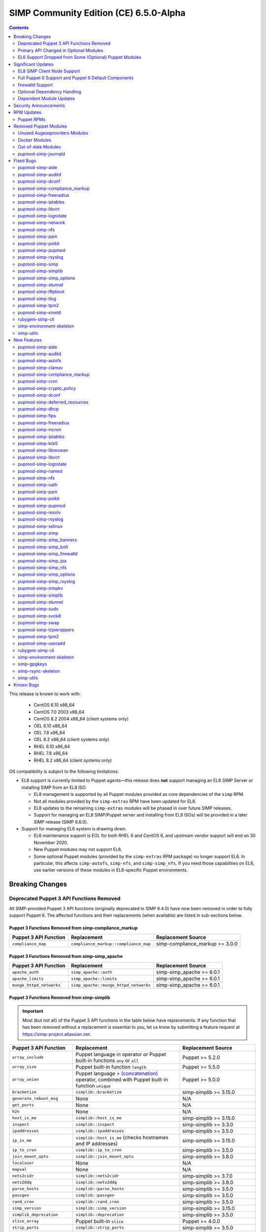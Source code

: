 .. _changelog-latest:
.. _changelog-6.5.0:

SIMP Community Edition (CE) 6.5.0-Alpha
=======================================

.. raw:: pdf

  PageBreak

.. contents::
  :depth: 2

.. raw:: pdf

  PageBreak

This release is known to work with:

  * CentOS 6.10 x86_64
  * CentOS 7.0 2003 x86_64
  * CentOS 8.2 2004 x86_64 (client systems only)
  * OEL 6.10 x86_64
  * OEL 7.8 x86_64
  * OEL 8.2 x86_64 (client systems only)
  * RHEL 6.10 x86_64
  * RHEL 7.8 x86_64
  * RHEL 8.2 x86_64 (client systems only)

OS compatibility is subject to the following limitations:

* EL8 support is currently limited to Puppet agents—this release does **not**
  support managing an EL8 SIMP Server or installing SIMP from an EL8 ISO.

  * EL8 management is supported by all Puppet modules provided as core
    dependencies of the ``simp`` RPM.
  * Not all modules provided by the ``simp-extras`` RPM have been updated
    for EL8.
  * EL8 updates to the remaining ``simp-extras`` modules will be phased in over
    future SIMP releases.
  * Support for managing an EL8 SIMP/Puppet server and installing from
    EL8 ISOs) will be provided in a later SIMP release (SIMP 6.6.0).

* Support for managing EL6 system is drawing down.

  * EL6 maintenance support is EOL for both RHEL 6 and CentOS 6, and upstream
    vendor support will end on 30 November 2020.
  * New Puppet modules may not support EL6.
  * Some optional Puppet modules (provided by the ``simp-extras`` RPM package)
    no longer support EL6. In particular, this affects ``simp-autofs``,
    ``simp-nfs``, and ``simp-simp_nfs``.  If you need those capabilities on
    EL6, use earlier versions of these modules in EL6-specific Puppet
    environments.


Breaking Changes
----------------

Deprecated Puppet 3 API Functions Removed
^^^^^^^^^^^^^^^^^^^^^^^^^^^^^^^^^^^^^^^^^

All SIMP-provided Puppet 3 API functions (originally deprecated in SIMP 6.4.0)
have now been removed in order to fully support Puppet 6. The affected
functions and their replacements (when available) are listed in sub-sections
below.

Puppet 3 Functions Removed from simp-compliance_markup
""""""""""""""""""""""""""""""""""""""""""""""""""""""

+-----------------------+---------------------------------------+---------------------------------+
| Puppet 3 API Function | Replacement                           | Replacement Source              |
+=======================+=======================================+=================================+
| ``compliance_map``    | ``compliance_markup::compliance_map`` | simp-compliance_markup >= 3.0.0 |
+-----------------------+---------------------------------------+---------------------------------+

Puppet 3 Functions Removed from simp-simp_apache
""""""""""""""""""""""""""""""""""""""""""""""""

+--------------------------+---------------------------------------+---------------------------+
| Puppet 3 API Function    | Replacement                           | Replacement Source        |
+==========================+=======================================+===========================+
| ``apache_auth``          | ``simp_apache::auth``                 | simp-simp_apache >= 6.0.1 |
+--------------------------+---------------------------------------+---------------------------+
| ``apache_limits``        | ``simp_apache::limits``               | simp-simp_apache >= 6.0.1 |
+--------------------------+---------------------------------------+---------------------------+
| ``munge_httpd_networks`` | ``simp_apache::munge_httpd_networks`` | simp-simp_apache >= 6.0.1 |
+--------------------------+---------------------------------------+---------------------------+

Puppet 3 Functions Removed from simp-simplib
""""""""""""""""""""""""""""""""""""""""""""

.. IMPORTANT::

   Most (but not all) of the Puppet 3 API functions in the table below have
   replacements. If any function that has been removed without a replacement is
   essential to you, let us know by submitting a feature request at
   https://simp-project.atlassian.net.

+------------------------------+--------------------------------------------+-------------------------------+
| Puppet 3 API Function        | Replacement                                | Replacement Source            |
+==============================+============================================+===============================+
| ``array_include``            | Puppet language `in`_ operator *or* Puppet | Puppet >= 5.2.0               |
|                              | built-in functions ``any`` or ``all``      |                               |
+------------------------------+--------------------------------------------+-------------------------------+
| ``array_size``               | Puppet built-in function ``length``        | Puppet >= 5.5.0               |
+------------------------------+--------------------------------------------+-------------------------------+
| ``array_union``              | Puppet language `+ (concatenation)`_       | Puppet >= 5.0.0               |
|                              | operator, combined with Puppet built-in    |                               |
|                              | function ``unique``                        |                               |
+------------------------------+--------------------------------------------+-------------------------------+
| ``bracketize``               | ``simplib::bracketize``                    | simp-simplib >= 3.15.0        |
+------------------------------+--------------------------------------------+-------------------------------+
| ``generate_reboot_msg``      | None                                       | N/A                           |
+------------------------------+--------------------------------------------+-------------------------------+
| ``get_ports``                | None                                       | N/A                           |
+------------------------------+--------------------------------------------+-------------------------------+
| ``h2n``                      | None                                       | N/A                           |
+------------------------------+--------------------------------------------+-------------------------------+
| ``host_is_me``               | ``simplib::host_is_me``                    | simp-simplib >= 3.15.0        |
+------------------------------+--------------------------------------------+-------------------------------+
| ``inspect``                  | ``simplib::inspect``                       | simp-simplib >= 3.3.0         |
+------------------------------+--------------------------------------------+-------------------------------+
| ``ipaddresses``              | ``simplib::ipaddresses``                   | simp-simplib >= 3.5.0         |
+------------------------------+--------------------------------------------+-------------------------------+
| ``ip_is_me``                 | ``simplib::host_is_me`` (checks hostnames  | simp-simplib >= 3.15.0        |
|                              | and IP addresses)                          |                               |
+------------------------------+--------------------------------------------+-------------------------------+
| ``ip_to_cron``               | ``simplib::ip_to_cron``                    | simp-simplib >= 3.5.0         |
+------------------------------+--------------------------------------------+-------------------------------+
| ``join_mount_opts``          | ``simplib::join_mount_opts``               | simp-simplib >= 3.8.0         |
+------------------------------+--------------------------------------------+-------------------------------+
| ``localuser``                | None                                       | N/A                           |
+------------------------------+--------------------------------------------+-------------------------------+
| ``mapval``                   | None                                       | N/A                           |
+------------------------------+--------------------------------------------+-------------------------------+
| ``nets2cidr``                | ``simplib::nets2cidr``                     | simp-simplib >= 3.7.0         |
+------------------------------+--------------------------------------------+-------------------------------+
| ``nets2ddq``                 | ``simplib::nets2ddq``                      | simp-simplib >= 3.8.0         |
+------------------------------+--------------------------------------------+-------------------------------+
| ``parse_hosts``              | ``simplib::parse_hosts``                   | simp-simplib >= 3.5.0         |
+------------------------------+--------------------------------------------+-------------------------------+
| ``passgen``                  | ``simplib::passgen``                       | simp-simplib >= 3.5.0         |
+------------------------------+--------------------------------------------+-------------------------------+
| ``rand_cron``                | ``simplib::rand_cron``                     | simp-simplib >= 3.5.0         |
+------------------------------+--------------------------------------------+-------------------------------+
| ``simp_version``             | ``simplib::simp_version``                  | simp-simplib >= 3.15.0        |
+------------------------------+--------------------------------------------+-------------------------------+
| ``simplib_deprecation``      | ``simplib::deprecation``                   | simp-simplib >= 3.5.0         |
+------------------------------+--------------------------------------------+-------------------------------+
| ``slice_array``              | Puppet built-in ``slice``                  | Puppet >= 4.0.0               |
+------------------------------+--------------------------------------------+-------------------------------+
| ``strip_ports``              | ``simplib::strip_ports``                   | simp-simplib >= 3.5.0         |
+------------------------------+--------------------------------------------+-------------------------------+
| ``to_integer``               | Puppet built-in ``Integer`` *or*           | ``Integer``: Puppet >= 4.0.0; |
|                              | ``simplib::to_integer``                    | ``simplib::to_integer``:      |
|                              |                                            | simp-simplib >= 3.5.0         |
+------------------------------+--------------------------------------------+-------------------------------+
| ``to_string``                | Puppet built-in ``String``                 | ``String``: Puppet >= 4.0.0;  |
|                              | *or* ``simplib::to_string``                | ``simplib::to_string``:       |
|                              |                                            | simp-simplib >= 3.5.0         |
+------------------------------+--------------------------------------------+-------------------------------+
| ``validate_array_member``    | ``simplib::validate_array_member``         | simp-simplib >= 3.8.0         |
+------------------------------+--------------------------------------------+-------------------------------+
| ``validate_array_of_hashes`` | Use a custom Puppet data type              | Puppet >= 4.0.0               |
|                              | such as ``Array[Hash]``                    |                               |
+------------------------------+--------------------------------------------+-------------------------------+
| ``validate_between``         | Puppet data types ``Integer`` or ``Float`` | simp-simplib >= 3.8.0         |
|                              |  *or* ``simplib::validate_between``        |                               |
+------------------------------+--------------------------------------------+-------------------------------+
| ``validate_bool_simp``       | Use Puppet ``Boolean`` data type           | Puppet: >= 4.0.0;             |
|                              | *or* ``simplib::validate_bool``            | simp-simplib >= 3.8.0         |
+------------------------------+--------------------------------------------+-------------------------------+
| ``validate_deep_hash``       | ``simplib::validate_deep_hash``            | simp-simplib >= 3.8.0         |
+------------------------------+--------------------------------------------+-------------------------------+
| ``validate_float``           | Use Puppet ``Float`` data type             | Puppet: >= 4.0.0;             |
|                              | *or* a check using ``is_float``            | ``is_float``:                 |
|                              | from ``puppetlabs-stdlib``                 | puppetlabs-stdlib >= 2.2.0    |
+------------------------------+--------------------------------------------+-------------------------------+
| ``validate_macaddress``      | Use ``Simplib::Macaddress`` data           | simp-simplib >= 3.7.0         |
|                              | type                                       |                               |
+------------------------------+--------------------------------------------+-------------------------------+
| ``validate_net_list``        | Use ``Simplib::Netlist`` data              | simp-simplib >= 3.5.0         |
|                              | type *or*                                  |                               |
|                              | ``simplib::validate_net_list``             |                               |
+------------------------------+--------------------------------------------+-------------------------------+
| ``validate_port``            | Use ``Simplib::Port`` data type            | simp-simplib >= 3.5.0         |
|                              | *or*                                       |                               |
|                              | ``simplib::validate_net_list``             |                               |
+------------------------------+--------------------------------------------+-------------------------------+
| ``validate_re_array``        | ``simplib::validate_re_array``             | simp-simplib >= 3.7.0         |
+------------------------------+--------------------------------------------+-------------------------------+
| ``validate_sysctl_value``    | ``simplib::validate_sysctl_value``         | simp-simplib >= 3.7.0         |
+------------------------------+--------------------------------------------+-------------------------------+
| ``validate_umask``           | Use ``Simplib::Umask`` data type           | simp-simplib >= 3.7.0         |
+------------------------------+--------------------------------------------+-------------------------------+
| ``validate_uri_list``        | ``simplib::validate_sysctl_value``         | simp-simplib >= 3.7.0         |
+------------------------------+--------------------------------------------+-------------------------------+

.. _in:                https://puppet.com/docs/puppet/6.18/lang_expressions.html#in
.. _+ (concatenation): https://puppet.com/docs/puppet/6.18/lang_expressions.html#+-(concatenation)

simp-ssh Removed Functions
""""""""""""""""""""""""""

+----------------------------+-----------------------------+--------------------+
| Puppet 3 API Function      | Replacement                 | Replacement Source |
+============================+=============================+====================+
| ``ssh_autokey``            | ``ssh::autokey``            | simp-ssh >= 6.2.0  |
+----------------------------+-----------------------------+--------------------+
| ``ssh_global_known_hosts`` | ``ssh::global_known_hosts`` | simp-ssh >= 6.2.0  |
+----------------------------+-----------------------------+--------------------+

Primary API Changed in Optional Modules
^^^^^^^^^^^^^^^^^^^^^^^^^^^^^^^^^^^^^^^

The following SIMP modules from the ``simp-extras`` RPM have had breaking API
changes:

* ``simp-autofs``
* ``simp-nfs``
* ``simp-simp_nfs``

The specific changes made are described in detail the New Features section.

.. _changelog-6.5.0-el6-support-dropped-from-some-optional-puppet-modules:

EL6 Support Dropped from Some (Optional) Puppet Modules
^^^^^^^^^^^^^^^^^^^^^^^^^^^^^^^^^^^^^^^^^^^^^^^^^^^^^^^

The following optional SIMP modules have dropped support for EL6:

* ``simp-autofs``
* ``simp-nfs``
* ``simp-simp_nfs``

If you need EL6 for a client node, place it in an environment with
older versions of the appropriate modules.


Significant Updates
-------------------

EL8 SIMP Client Node Support
^^^^^^^^^^^^^^^^^^^^^^^^^^^^

This release provides support for EL8 clients.
This includes all (appropriate) Puppet modules provided by the ``simp`` RPM, and
a subset of the Puppet modules provided by the ``simp-extras`` RPM.

* The remaining changes required for an EL8 SIMP server and ISO will be
  available in the next SIMP minor release.
* EL8 updates to the remaining, optional, Puppet modules will be phased in
  over future SIMP releases. This includes the following SIMP modules:

  * ``simp-gdm``
  * ``simp-gnome``
  * ``simp_hirs_provisioner``
  * ``simp-mate``
  * ``simp-simp_gitlab``
  * ``simp-simp_pki_service``
  * ``simp-simp_snmpd``
  * ``simp-tuned``
  * ``simp-vnc``
  * ``simp-x2go``

Full Puppet 6 Support and Puppet 6 Default Components
^^^^^^^^^^^^^^^^^^^^^^^^^^^^^^^^^^^^^^^^^^^^^^^^^^^^^

All SIMP Puppet modules now work with both Puppet 5 and Puppet 6, and the SIMP-6.5.0
ISOs deliver Puppet 6 application RPMs.

firewalld Support
^^^^^^^^^^^^^^^^^

As of SIMP 6.5.0, preliminary ``firewalld`` support within the SIMP ecosystem
is now available.

* **New simp-simp_firewalld module**: SIMP now includes ``simp-simp_firewalld``
  which provides a profile class and defined type to manage the system's
  ``firewalld`` with "safe" defaults and safety checks for ``firewalld`` rules.
* **firewalld support in simp-iptables for backward compatibility**:  The
  ``simp-iptables`` module has preliminary support for acting as a pass-through
  to various ``firewalld`` capabilities using the ``simp-simp_firewalld``
  module.

  * To enable ``firewalld`` mode on supported operating systems, simply set
    ``iptables::use_firewalld`` to ``true`` via Hiera.
  * EL8 systems enable ``firewalld`` mode by default.
  * Use of any of the ``iptables::listen::*`` defined types will work
    seamlessly in ``firewalld`` mode, as long as IP addresses are used
    in their ``trusted_net`` parameters.
  * Direct calls to ``iptables::rule`` in ``firewalld`` mode will emit
    a warning notification that directs the user to convert their rules to
    ``simp_iptables::rule`` types.

.. IMPORTANT::

   Be aware that ``firewalld`` rules do not support hostnames; IP addresses
   must be used. This may impact any manifests that contain
   ``iptables::listen::*`` resources, including resources from some SIMP
   modules. You will have to change hostnames to IP addresses for the
   affected resources when using ``firewalld``.

Optional Dependency Handling
^^^^^^^^^^^^^^^^^^^^^^^^^^^^

In SIMP 6.5.0, optional dependency handling has been integrated into ~20
additional SIMP Puppet modules. These modules explicitly identify optional,
dependent modules, all while providing safeguards to ensure the user is
notified of any such missing dependencies at compilation time. This feature
allows the user to minimize installation of unused modules in an environment,
when the user is not using SIMP to manage specific capabilities.

Key details about this feature are as follows:

* Optional module dependencies are indicated in the *metadata.json* file using
  an 'optional_dependencies' key within a 'simp' key.  For example,
  `puppet-rsyslog's metadata.json <https://github.com/simp/pupmod-simp-rsyslog/blob/7.6.2/metadata.json>`_.
* The user has complete control over installation of the optional dependency
  modules.  These dependencies will not be installed automatically when
  the module using them is installed via ``puppet module install``.
* Modules that use this feature will fail manifest compilation, if
  the user enables the optional capabilities, but the optional dependencies
  required to implement that capability are not installed in the environment.

Dependent Module Updates
^^^^^^^^^^^^^^^^^^^^^^^^

SIMP updated as many dependent modules as possible. This included major version
bumps for several of the dependent modules. These changes did not have
a significant impact on the SIMP infrastructure. The dependency version bumps
did, however, require some of the SIMP modules to update their respective
``metadata.json`` files.  These metadata changes, in turn, required SIMP module
version updates.


Security Announcements
----------------------

SIMP 6.5.0 Added mitigations for the following CVEs:

* CVE-2020-7942
* CVE-2019-14287
* CVE-2019-6477

RPM Updates
-----------

Puppet RPMs
^^^^^^^^^^^

The following Puppet RPMs are packaged with the SIMP 6.5.0 ISOs:

+----------------------+----------+
| Package              | Version  |
+======================+==========+
| ``puppet-agent``     | 6.18.0-1 |
+----------------------+----------+
| ``puppet-bolt``      | 2.29.0-1 |
+----------------------+----------+
| ``puppetdb``         | 6.12.0-1 |
+----------------------+----------+
| ``puppetdb-termini`` | 6.12.0-1 |
+----------------------+----------+
| ``puppetserver``     | 6.13.0-1 |
+----------------------+----------+

.. WARNING::

   You do **NOT** need to update your version of Puppet from 5.X to use the
   modules supplied with this version of SIMP.

   If you decide to update from 5.X, back up your server and test the upgrade
   carefully.

Removed Puppet Modules
----------------------

Unused Augeasproviders Modules
^^^^^^^^^^^^^^^^^^^^^^^^^^^^^^

The following packages for unused Augeasproviders Puppet modules and one
dependency were removed from the SIMP ISOs:

* ``pupmod-herculesteam-augeasproviders_apache``
* ``pupmod-herculesteam-augeasproviders_mounttab``
* ``pupmod-herculesteam-augeasproviders_nagios``
* ``pupmod-herculesteam-augeasproviders_pam``
* ``pupmod-herculesteam-augeasproviders_postgresql``
* ``pupmod-herculesteam-augeasproviders_puppet``
* ``pupmod-herculesteam-augeasproviders_shellvar``
* ``pupmod-puppetlabs-mount_providers``

Docker Modules
^^^^^^^^^^^^^^

The packages for the following Docker Puppet modules have been permanently
removed from the SIMP ISOs, because SIMP is moving towards ``podman`` support
over ``docker``.

* ``pupmod-puppetlabs-docker``
* ``pupmod-simp-simp_docker``

Out-of-date Modules
^^^^^^^^^^^^^^^^^^^

The packages for the following SIMP profile Puppet modules and one dependent
module were temporarily removed from SIMP 6.5.0 ISOs, because they were not
able to be appropriately updated in time for the release:

* ``pupmod-puppet-gitlab``
* ``pupmod-simp-simp_gitlab``
* ``pupmod-simp-simp_snmpd``

These modules are expected to be updated in future SIMP releases.

pupmod-simp-journald
^^^^^^^^^^^^^^^^^^^^

The pupmod-simp-journald package has been removed from SIMP ISOs, because
the functionality the ``simp-journald`` module provided is now provided by
the ``camptocamp-systemd`` module.  If you used ``simp-journald``, you will
need to update your manifests to use ``camptocamp-systemd``.


Fixed Bugs
----------

pupmod-simp-aide
^^^^^^^^^^^^^^^^

* Fixed a bug in Compliance Engine data.

pupmod-simp-auditd
^^^^^^^^^^^^^^^^^^

* Fixed a bug in which the auditd service was managed when the kernel was
  not enforcing auditing.
* Fixed a bug in which the facts were not properly confined.
* Fixed a bug in which ``/etc/audit/audit.rules.prev`` caused unnecessary
  flapping.
* Fixed regex substitution for bad path characters.
* Added missing ``herculesteam-augeasproviders_grub`` module dependency.

pupmod-simp-dconf
^^^^^^^^^^^^^^^^^

* Fixed a bug in ``ensure = absent`` in ``dconf::settings``.

pupmod-simp-compliance_markup
^^^^^^^^^^^^^^^^^^^^^^^^^^^^^

* Fixed merging bugs introduced in interim versions of the module.
* Fixed a regression introduced in interim versions of the module in which
  compliance reports were missing 'controls', 'identifiers', and 'oval-ids'.

pupmod-simp-freeradius
^^^^^^^^^^^^^^^^^^^^^^

* Fixed missing 'group_filter' option in LDAP.


pupmod-simp-iptables
^^^^^^^^^^^^^^^^^^^^

* Fixed bugs in iptables rule address normalization:

  * Ensured that all addresses are normalized when rules are processed.
  * Removed nested looped rule normalization of addresses since it is no longer
    required.
  * Fixed ``normalize_addresses()`` so that it simply grabs the netmask if
    present and slaps on the appropriate one if not.

* Fixed some bugs in the 'munge' portions of the native types.

pupmod-simp-libvirt
^^^^^^^^^^^^^^^^^^^

* Fixed issues with module data.

pupmod-simp-logrotate
^^^^^^^^^^^^^^^^^^^^^

* Fixed a bug in which the 'size' parameter in the global logrotate
  configuration file was specified more than once.

pupmod-simp-network
^^^^^^^^^^^^^^^^^^^^^

* Fix a bug where both the legacy network and NetworkManager were activated in
  all cases.

pupmod-simp-nfs
^^^^^^^^^^^^^^^

* Fixed a bug in which IPv6 ``::1`` network entries were not being created in
  ``/etc/exports``.  This could cause connections over stunnel to fail under
  certain conditions.

* ``rpc.rquotad`` service configuration was erroneously written to
  ``/etc/sysconfig/nfs`` for EL7. It is now written to the correct file,
  ``/etc/sysconfig/rpc-rquotad``.
* Fixed idmapd-related bugs:

  * ``idmapd`` was erroneously only enabled when NFSv3 was allowed. ``idmapd``
    is an NFSv4 service.
  * The idmapd client was not configured to use nfsidmap.  An nfsidmap entry
    has now been added to ``/etc/request-key.conf``.

* Fixed bugs in which bidirectional communication for NFSv3 was not properly
  configured.

  * NFSv3 lockd ports on the NFS client were not explicitly configured and
    thus not allowed through the firewall.  This would have affected file
    locking using NLM.
  * ``rpcbind``, ``statd``, and ``lockd`` service names were not allowed by TCP
    wrappers for the NFS client. This would have affected server to client
    NFSv3 NSM and NLM protocol messages over TCP.

* Fixed bugs in mount options

  * Previously used the deprecated ``nfs4`` fstype.  This has been replaced with
    the ``nfs`` fstype and use of the ``nfsvers`` option to specify the version of
    NFS to use.
  * The mount option ``proto`` is now set to ``tcp`` when stunnel is enabled.

* Fixed a bug with a duplicate exec resource in ``nfs::client::mount`` when
  stunnel was enabled.

* Fixed erroneous server-only/client-only configuration that appeared to be
  able to be set independently for the NFS client and NFS server on the same
  node, but because of shared services, actually applied to the node as a
  whole.

  * Removed ``nfs::client::firewall`` and ``nfs::server::firewall``. Use
    ``nfs::firewall`` instead.
  * Removed ``nfs::server::tcpwrappers``. Use ``nfs::tcpwrappers`` instead.
  * Removed ``nfs::server::nfsv3``, ``nfs::server::lockd_arg``,
    ``nfs::server::statdarg``, ``nfs::server::statd_ha_callout``,
    ``nfs::server::rpcgssdargs``, and ``nfs::server::rpcsvcgssdargs``. Use
    appropriate parameters in the ``nfs`` class instead.

pupmod-simp-pam
^^^^^^^^^^^^^^^

* Fixed a bug in which a local user password could not be set.

  * Moved the ``pam_unix.so`` check before the ``pam_sss.so`` check in the
    password section of the auth files otherwise it returns an "authentication
    token manipulation" error and local passwords cannot be changed.

pupmod-simp-polkit
^^^^^^^^^^^^^^^^^^

* Fixed issue with ``basic_policy`` template that resulted in malformed rules.

pupmod-simp-pupmod
^^^^^^^^^^^^^^^^^^

* Fixed a bug on EL6 nodes in which setting ``pupmod::master::generate_types``
  to ``false`` caused the catalog compilation to fail.
* Fixed a bug in puppetserver configuration in which the
  ``profiler-output-file`` parameter was incorrectly specified as
  ``profiling-output-file``.
* Fixed a bug in managing group ownership of ``puppet.conf`` when using
  Puppet Enterprise.

  * Ensured that ``pupmod::pass_two`` does not conflict with the internal
    :term:`PE` configuration code for group ownership of ``puppet.conf``.

pupmod-simp-rsyslog
^^^^^^^^^^^^^^^^^^^

* Fixed a bug where the ``IncludeConfig`` directive for ``/etc/rsyslog.d``
  allowed more than just ``.conf`` files to be parsed.

pupmod-simp-simp
^^^^^^^^^^^^^^^^

* Removed the broken ``tasks/`` directory.

pupmod-simp-simplib
^^^^^^^^^^^^^^^^^^^

* Fixed bugs in the ``grub_version`` and ``init_systems`` facts.
* Fixed the ``simplib__auditd`` fact so that it detects the state of the
  running auditd process.
* Fixed ``Simplib::Systemd::ServiceName`` to accept instance services.
* Fixed an issue in the ``simplib__sshd_config`` fact that would cause the
  daemon to start on an EL6 system that did not already have it running.
* Fixed a bug in which ``simplib__firewalls`` fact was not properly confined
  and would trigger on Windows+  systems.
* Fixed an issue in ``simplib::ip::family_hash`` where the 'unknown' entries
  were not properly populated.
* Fixed bug in which ``simplib::simp_version`` did not work on Windows.
* Fixed "uninitialized constant" error with the ``reboot_notify`` custom type.

pupmod-simp-simp_options
^^^^^^^^^^^^^^^^^^^^^^^^

* Fixed :term:`PE` detection in ``simp_options::puppet::server_distribution``.

pupmod-simp-stunnel
^^^^^^^^^^^^^^^^^^^

* Added the ``stunnel::instance_purge`` class to remedy the 'floating services'
  issue.

pupmod-simp-tftpboot
^^^^^^^^^^^^^^^^^^^^

* Fixed a bug in which the internal rsync operation did not match the
  documentation.
* Fixed a bug in which the internal rsync operation would flip permissions
  each puppet agent run.
* Fixed a manifest ordering issue.

pupmod-simp-tlog
^^^^^^^^^^^^^^^^

* Fixed a bug in the tcsh template.
* Added a workaround to scripts in ``/etc/profile`` to handle a bug in tlog
  that would prevent logins if the system hostname could not be found.

pupmod-simp-tpm2
^^^^^^^^^^^^^^^^

* Fixed a bug where the `tpm2_*` commands could return nothing which would
  trigger an error in further logic.

pupmod-simp-xinetd
^^^^^^^^^^^^^^^^^^

* Removed 'TRAFFIC' from the default ``log_on_success`` list since it may cause
  information leakage and is not supported by all service types.

rubygem-simp-cli
^^^^^^^^^^^^^^^^

* Fixed a bug in which `simp config` did not allow DNS domains that did
  not include at least one '.'.  Domains are now validated
  per RFC 3696.
* Fixed a bug where 'simp config' recommended the wrong SSSD domain,
  when the SIMP server was not the LDAP server.  It recommended the
  'Local' domain, when the appropriate SIMP-created domain with the
  'local' (EL6) or 'files' (EL7) provider is 'LOCAL'.
* Fixed a bug in ``simp environment new`` in which the actual failure
  messages from a failed ``setfacl --restore`` execution were not logged.
* Fixed a bug where ``simp config --dry-run`` would prompt the user to apply
  actions instead of skipping them and then writing the
  ``~/.simp/simp_conf.yaml`` file.

  * Users would answer 'no' to the unexpected apply query and then ``simp config``
    would only persist the answers to the interim answers file
    (``~/.simp/.simp_conf.yaml``).

* Fixed Puppet Enterprise support for ``simp config`` and ``simp bootstrap``.

  * Fixed a fact-loading bug that prevented the :term:`PE` fact ('is_pe') from
    being available.
  * Hardened PE-detection logic for cases in which the 'is_pe' fact is not
    yet available during ``simp config``.
  * Added support for SIMP server template Hiera data that is PE-specific.
  * Fixed a bug in which the module paths containing PE modules were not
    excluded when ``simp config`` checked for modules in the 'production'
    Puppet environment. This forced the user to remove the skeleton
    'production' environment installed by the puppet-agent RPM, in order to get
    ``simp config`` to run on a freshly installed PE system.

simp-environment-skeleton
^^^^^^^^^^^^^^^^^^^^^^^^^

* When running FakeCA in batch mode, do not request input from the user.
* Fixed a bug in which some non-script files were installed with executable
  permissions.

simp-utils
^^^^^^^^^^

* Fixed minor bugs in ``unpack_dvd``.


New Features
------------

pupmod-simp-aide
^^^^^^^^^^^^^^^^

* Updated the EL8 ciphers to be safe on FIPS systems by default.
* Removed overrides for ``aide::aliases`` on EL8 since it works properly in FIPS
  mode.
* Automatically add ``@@include`` lines to ``aide.conf``.
  Previously, when declaring ``aide::rule`` resources, it was also
  necessary to add the rule name to the ``aide::rules`` array.
* Moved the default rules to data in modules.

pupmod-simp-auditd
^^^^^^^^^^^^^^^^^^

* Allow ``auditd::space_left`` and ``auditd::admin_space_left`` to accept
  percentages on supported versions.
* Added ``INCREMENTAL_ASYNC`` to possible values for ``auditd::flush``.
* Added a ``built_in`` audit profile to the subsystem that provides ability
  to include and manage sample rulesets to be compiled into active rules.
* Ensured that kmod is audited in all STIG modes on EL7+.
* Allow users to knockout entries from arrays specified in Hiera.
* Added rules based on best practices mostly pulled from
  ``/usr/share/doc/auditd``:

  * Audit 32 bit operations on 64 bit systems
  * Audit calls to the auditd CLI commands
  * Audit IPv4 and IPv6 inbound connections
  * Optionally audit IPv4 and IPv6 outbound connections
  * Audit suspicious applications
  * Audit systemd
  * Audit the auditd configuration space
  * Ignore time daemon logs (clutter)
  * Ignore ``CRYPTO_KEY_USER`` logs (clutter)
  * Add ability to set the ``backlog_wait_time``
  * Set ``loginuid_immutable``

* Set defaults for syslog parameters if auditd version is unknown.
* Added a fact that determines the major version of auditd that is running
  on the system, ``auditd_major_version``.  This is used in hiera.yaml hierarchy
  to add module data specific to the versions.
* Added support for auditd v3.0 which is used by RedHat 8.  Most of the changes
  in auditd v3.0 were related to how the plugins are handled but there
  are a few new parameters added to ``auditd.conf``. They are set to their
  defaults according to man page of ``auditd.conf``.

  * Auditd V3.0 moved the handling of plugins into auditd from audispd.
    The following changes were made to accommodate that:

    * To make sure the parameters used to handle plugins where defined in
      one place no matter what version of auditd was used, they were moved to
      ``init.pp`` and referenced from there by the audisp manifest.
      For backwards compatibility, they remain in ``audisp.conf`` and are aliased
      in the hiera module data.
    * For backwards compatibility ``auditd::syslog`` remains defaulting to the
      value of ``simp_options::syslog`` although the two are not really the same
      thing. You might want to review this setting and set ``auditd::syslog`` to
      a setting that is appropriate for your system.

      * To enable auditd logging to syslog set the following in hiera

        .. code-block:: yaml

           ---
           auditd::syslog: true
           auditd::config::audisp::syslog::enable: true.
           # The drop_audit_logs is still there for backwards compatibility and
           # needs to be disabled.
           auditd::config::audisp::syslog::drop_audit_logs: false

      * To stop auditd logging to syslog set the following in hiera

        .. code-block:: yaml

           ---
           auditd::syslog: true
           auditd::config::plugins::syslog::enable: false.

      * Setting ``auditd::syslog`` to false will stop Puppet from managing the
        ``syslog.conf``, it will not disable auditd logging to syslog.
        Disable the syslog plugin as described above.

    * The settings for ``syslog.conf`` were updated to work for new and old
      versions of auditd.
    * Added installation of audisp-syslog package when using auditd v3.

* Added rules to monitor ``/usr/share/selinux``.

pupmod-simp-autofs
^^^^^^^^^^^^^^^^^^

This module was extensively refactored. Please read the updated README to
understand the current usage.  Notable feature/API changes:

* Updated autofs service configuration to use ``/etc/autofs.conf`` in
  addition to ``/etc/sysconfig/autofs``.
* Updated autofs.master to load content from ``/etc/auto.master.simp.d/``
  and ``/etc/auto.master.d/`` in lieu of specifying map entries directly.

  * auto.master entries are now written to files in ``/etc/auto.master.simp.d``,
    a directory fully managed by this module.
  * ``/etc/auto.master.d`` is left unmanaged by Puppet.
  * Auto-converts from old maps directory to current maps directory and
    emits a warning. This is to help the 90% of the users who aren't doing
    anything special with this module.

* Added a ``autofs::map`` defined type that allows the user to specify all
  the parameters for a ``file`` map in one place.  This resource will
  generate the appropriate resources to create both the auto.master entry
  file and the map file.
* Added ``autofs::masterfile`` defined type to replace deprecated
  ``autofs::master::map``.

  * ``autofs::masterfile`` creates an auto.master entry file in
    ``autofs::master_conf_dir``.
  * Unlike ``autofs::map::master``, ``autofs::masterfile`` does not have
    a ``content`` parameter, because a user can simply use a file resource
    to specify a custom auto.master entry file.

* Added ``autofs::mapfile`` defined type to replace deprecated
  ``autofs::master::entry``.

  * ``autofs::mapfile`` creates a mapfile for a direct mapping or one or
    more indirect mappings.
  * Unlike ``autofs::master::entry``, it does not have duplicate resource
    naming problems (wildcard or otherwise).

* ``autofs`` class changes

  * Added the following new autofs service configuration parameters:

    * ``master_wait``
    * ``mount_verbose``
    * ``mount_nfs_default_protocol``
    * ``force_standard_program_map_env``
    * ``use_hostname_for_mounts``
    * ``disable_not_found_message``
    * ``sss_master_map_wait``
    * ``use_mount_request_log_id``
    * ``auth_conf_file``
    * ``custom_autofs_conf_options``

  * Added ``master_conf_dir`` and ``master_include_dirs`` parameters to allow
    users to specify directories containing auto.master entry files.
  * Added ``maps_dir`` to specify the location of SIMP-managed maps and
    changed the directory name from ``/etc/autofs`` to ``/etc/autofs.maps.simp.d``
    for clarity.
  * Added ``maps`` to allow users to specify 'file' type maps in Hiera data.

    * Each map specifies the contents of an autofs master entry file and
      its mapping file.

  * Renamed ``options`` to ``automount_options`` for clarity.
  * Renamed ``use_misc_device`` to ``automount_use_misc_device`` for clarity.
  * Removed ``autofs::master_map_name``.

    * This parameter is not exposed in ``/etc/autofs.conf`` and does not look
      like it is intended to be changed.

  * Changed permissions of ``/etc/auto.master`` and ``/etc/sysconfig/autofs``
    to match those of the delivered RPM.

* ``autofs::ldap_auth`` class changes

  * ``autofs::ldap_auth`` is now a private class to ensure the name of the
    configuration file created by this class matches the 'auth_conf_file'
    setting in ``/etc/autofs.conf``.
  * Added ``encoded_secret`` optional parameter.  This parameter takes
    precedence when both ``secret`` and ``encoded_secret`` parameters are
    specified

* ``autofs::map::master`` has been deprecated by ``autofs::map`` or
  ``autofs::masterfile``.  Its behavior has changed from writing a section
  of ``/etc/auto.master`` to writing an autofs master entry file in
  ``autofs::master_conf_dir``.
* ``autofs::map::entry`` has been deprecated by ``autofs::map`` or
  ``autofs::mapfile``.  Its behavior has changed from writing a file in
  ``/etc/autofs`` to writing a file in ``autofs::maps_dir``.

pupmod-simp-clamav
^^^^^^^^^^^^^^^^^^

* Updated documentation to clarify what ``simp_options::clamav`` actually does
  and to note that clamav was removed from the SIMP's default class list
  in SIMP 6.5.
* Set the default for ``clamav::set_schedule::enable`` to lookup
  ``clamav::enable``, so that the class will remove the clamav schedule if
  clamav is disabled.
* Disable rsync pulls by default.

pupmod-simp-compliance_markup
^^^^^^^^^^^^^^^^^^^^^^^^^^^^^

* Deep merge hash values in the Hiera backend.
* Improved confinement

  * Added support for confinement in 'profiles', 'controls' and 'ces'
    (as well as 'checks').
  * Added support for arrays of potential matches in confinement blocks.
  * Added support for structured facts in confinement.
  * Updated confinement logic to ensure that all possibilities are collected.
  * Apply confinement before merging values.

* Improved performance:

  * Reduced the amount of data passed around in the Hiera backend.
  * Ensured that the Hiera backend recurses as little as possible.
  * Removed useless loops in ``list_puppet_params()``.

* Improved error handling and debugging:

  * Ignore undefined 'ces' when correlating checks and profiles.
  * Raise errors on malformed data.
  * Added debugging logs to enforcement logic.

* Removed all support for v1 data since it was experimental and removed in
  3.0.0.

* Load data from the ``compliance_markup::compliance_map`` Hiera key after
  compliance profiles in modules to allow for profile tailoring via Hiera.
  This means that uses may now override all settings from the underlying
  compliance maps across all modules to fit their environment specifics.

pupmod-simp-cron
^^^^^^^^^^^^^^^^

* Manage cron packages by default.

pupmod-simp-crypto_policy
^^^^^^^^^^^^^^^^^^^^^^^^^

This is a new module to manage, and provide information about, the system-wide
crypto policies.

pupmod-simp-dconf
^^^^^^^^^^^^^^^^^

* Allow users to set custom settings via Hiera.

pupmod-simp-deferred_resources
^^^^^^^^^^^^^^^^^^^^^^^^^^^^^^

* Remove ``ftp`` and ``games`` users and groups when enforcing STIG compliance.

pupmod-simp-dhcp
^^^^^^^^^^^^^^^^

* Made use of rsync optional (enabled by default for backwards compatibility).
* Added support for passing in a full ``dhcpd.conf`` entry.
* Ensured that the SELinux user and type are set for the configuration files.
* Switched to using ``iptables::listen::udp`` for firewalld compatibility.

pupmod-simp-fips
^^^^^^^^^^^^^^^^

* Ensured that EL8 updates trigger updating the global system crypto policy,
  since some subsystems now ignore the local configuration by default.

pupmod-simp-freeradius
^^^^^^^^^^^^^^^^^^^^^^
* Added support for overriding post-auth in LDAP.
* Added support for overriding accounting in LDAP.
* Added support for specifying the entire file content.
* Remove ``simp_options::puppet::server`` from the default lookup logic
  for ``freeradius::v3::modules::ldap::server``. In systems that use Bolt
  to compile and apply manifests, that setting will not be available.

pupmod-simp-incron
^^^^^^^^^^^^^^^^^^

* Remove pinned versions of incron, since the upstream packages have been fixed.

pupmod-simp-iptables
^^^^^^^^^^^^^^^^^^^^

* Added preliminary support for acting as a pass-through to various
  ``firewalld`` capabilities using the ``simp-simp_firewalld`` module.

  * Using any of the ``iptables::listen::*`` defined types will work seamlessly
    in ``firewalld`` mode but direct calls to ``iptables::rule`` will fail.
  * Calls to any of the native types included in this module will result in
    undefined behavior and is not advised.
  * To enable ``firewalld`` mode on supported operating systems, simply set
    ``iptables::use_firewalld`` to ``true`` via Hiera.
  * EL 8 systems will enable ``firewalld`` mode by default.

* Improved the internal rule matching to handle most netmask and port updates.
* Added a ``exact_match`` Boolean to the ``iptables_optimize`` and
  ``ip6tables_optimize`` native types to allow for more aggressive rule
  matching.

  * This change requires that inbound rules match whatever is returned by
    ``iptables-save`` and/or ``ip6tables-save`` to prevent iptables flapping.

* Allow LOCAL-INPUT jump rule in FORWARD and INPUT chains to occur last as a
  default action through the addition of an
  ``iptables::rules::base::force_local_input`` parameter.
* Allow users to disable adding the ``SIMP:`` prefix to the rule comment.
* Allow users to disable comments on rules completely.

pupmod-simp-krb5
^^^^^^^^^^^^^^^^

* Updated SELinux hotfix for EL8.
* Migrated SELinux hotfix to ``vox_selinux::module``.

pupmod-simp-libreswan
^^^^^^^^^^^^^^^^^^^^^

* Added support for IKEv2 Mobility (RFC-4555) and mobile client connections.
* Added additional settings for DNS and Domains for libreswan v3.23+.

pupmod-simp-libvirt
^^^^^^^^^^^^^^^^^^^

* Split out install and service into separate classes.

pupmod-simp-logrotate
^^^^^^^^^^^^^^^^^^^^^

* Allow all log size configuration parameters to be specified in bytes,
  kilobytes, megabytes, or gigabytes.
* Added ability to specify ``maxsize`` configuration for specific log rotate rules.

pupmod-simp-named
^^^^^^^^^^^^^^^^^

* Allow users to force enabling/disabling of the chroot settings.
* Allow users to easily set the ``named_write_master_zones`` SELinux boolean in
  case they need to support dynamic DNS or zone transfers.

pupmod-simp-nfs
^^^^^^^^^^^^^^^

This module was extensively refactored. Read the updated README to
understand the current usage.  Notable feature/API changes:

* Overall changes

  * Dropped stunnel support for NFSv3.  This tunneling did not work because:

    * The NFS client sends the NFS server Network Status Manager (NSM)
      notifications via UDP, exclusively.
    * At multi-NFS-server sites, a unique rpcbind port per server is
      required in order for a NFS client to be able to tunnel its
      server-specific RPC requests to the appropriate server.

  * ``nfs`` class

    * Reworked parameters to reflect configuration of ``/etc/nfs.conf`` and,
      for limited EL7-only configuration, ``/etc/sysconfig/nfs``.  See the class
      documentation for full details.

  * Removed ``stunnel_systemd_deps`` and ``sunnel_tcp_nodelay`` parameters
    throughout the module.

    * These parameters were not consistently used in the manifest
      code (i.e., declared but not used) and were confusing.
    * The corresponding ``stunnel_socket_options`` and ``stunnel_wantedby``
      parameters in classes/defines now use defaults that were intended to be
      set by those parameters.

  * Now masks NFS services that are not needed, so they are not unnecessarily
    started when the nfs-server.service or nfs-client.target are restarted.

* ``nfs::client`` changes

  * Added support for pNFS:  Set ``blkmap`` to true to enable the pNFS service,
    nfs-blkmap.service.
  * Added ``nfs::stunnel_socket_options`` and ``stunnel_wantedby``
    parameters which provide the defaults for all
    ``nfs::client::mount instances``.

* ``nfs::client::mount`` define changes

  * ``nfs_server`` must now be specified as an IP address.  This change was
    necessary for firewalld.
  * In ``options``, changed the default mount type to ``soft`` instead of
    ``hard``.  Also removed deprecated ``intr`` option, as it has no effect.
  * Reworked the remote autodetect logic to detect a local mount based
    on IP address instead of simply whether the node is also configured
    to be an NFS server.
  * Added support for direct autofs mounts and simplified specification of
    indirect mounts.  When ``autofs_indirect_map_key`` is not specified, a
    direct mount is specified by ``name``.  When ``autofs_indirect_map_key``
    is specified, an indirect mount is specified with ``name`` as the mount
    point and ``autofs_indirect_map_key`` as the mount key.
  * Renamed ``autofs_map_to_user`` to ``autofs_add_key_subst`` to better
    reflect automount terminology. This parameter simply adds key substitution
    to the remote location, which although can be used for user home
    directories, is not restricted to that use case.
  * Renamed ``port`` to ``nfsd_port`` to be consistent with the name of that
    parameter throughout the entire module.
  * Renamed ``v4_remote_port`` to ``stunnel_nfsd_port`` for clarity and to
    be consistent with the name of that parameter throughout the entire module.
  * Exposed client stunnel configuration that was scattered throughout the
    module to this API.  User can now specify ``stunnel_socket_options`` and
    ``stunnel_verify`` for each mount.  When unspecified, the defaults from
    the ``nfs`` class are used.

* ``nfs::server`` class changes

  * Exposed server stunnel configuration that was scattered throughout the
    module to this API.  User can now specify ``stunnel_accept_address``,
    ``stunnel_nfsd_acccept_port``, ``stunnel_socket_options``,
    ``stunnel_verify``, and ``stunnel_wantedby`` in this class.  When
    unspecified, the defaults for all but ``stunnel_accept_address`` and
    ``stunnel_wantedby`` are pulled from the ``nfs`` class.
  * Added the following parameters: ``nfsd_vers4``, ``nfsd_vers4_0``,
    ``nfsd_vers4_1``, ``nfsd_vers4_2``, and ``custom_rpcrquotad_opts``.
  * Renamed ``nfsv3`` to ``nfsd_vers3`` to reflect its use in ``/etc/nfs.conf``.
  * Moved ``nfs::rpcquotad_port`` to this class and renamed ``rpcrquotadopts``
    to ``custom_rpcrquotad_opts`` for clarity.
  * Moved ``nfs::mountd_port`` to this class and removed ``rpcmountdopts``.
    Custom configuration for that daemon should now be made via
    ``nfs::custom_nfs_conf_opts`` or ``nfs::custom_daemon_args`` as
    appropriate.
  * Removed the obsolete ``nfsd_module`` parameter.

* ``nfs::server::export`` define changes

  * Added ``replicas``, ``pnfs``, and ``security_label`` parameters to
    support additional export configuration parameters.

* ``nfs::idmapd`` class changes

  * Refactored into 3 classes to support distinct NFS server and client
    configuration
  * Added ``no_strip`` and ``reformat_group`` to ``nfs::idmapd::config``
    to support additional ``/etc/idmapd.conf`` configuration parameters.

pupmod-simp-oath
^^^^^^^^^^^^^^^^

* Allow ``oath::config::user`` to be any string.
* Disabled ``show_diff`` option in ``concat`` for  ``/etc/liboath/users.oath``
  to prevent that information from being exposed in logs.

pupmod-simp-pam
^^^^^^^^^^^^^^^

* Ensured that ``pam_tty_audit`` is optional if auditing is not enabled on the
  system.
* Added the ability to specify ``pam::limits::rules`` via Hiera.
* Ignore authconfig disable on EL8. Authconfig was replaced with authselect
  and authselect does not overwrite settings unless you select the ``--force``
  option.
* Remove installation of ``pam_pkcs11`` and ``fprintd-pam`` by default, since
  they aren't actually required for basic functionality.

pupmod-simp-polkit
^^^^^^^^^^^^^^^^^^

* Added the following classes:

  * ``polkit::install``
  * ``polkit::service``
  * ``polkit::use``

* Ensured that the polkit user is managed by default and placed into the
  supplementary group bound to the ``gid`` option on ``/proc``, if one is set.
  This is necessary to work around issues with ``hidepid`` > 0.
* Made the entire main class inert on unsupported OSs; logs a warning on the
  server that can be disabled.

pupmod-simp-pupmod
^^^^^^^^^^^^^^^^^^

* Set the default puppetserver ciphers to a safe set.
* Added better auto-tuning support for puppetserver, based on best practices.
* Added ``ReservedCodeCache`` puppetserver support.
* Removed incron support in favor of using systemd path units to run
  ``simp_generate_types``.

  * Attempts to activate the incron code will result in a warning message.

* Added mitigation for https://puppet.com/security/cve/CVE-2020-7942/
* Added optional management of the Facter configuration file.
* Removed the deprecated CA CRL pull cron job and the corresponding
  ``pupmod::ca_crl_pull_interval`` parameter.
* Removed deprecated *auth.conf* support for the legacy pki module and
  the corresponding parameters:

  * ``pupmod::master::simp_auth::legacy_cacerts_all``
  * ``pupmod::master::simp_auth::legacy_mcollective_all``
  * ``pupmod::master::simp_auth::legacy_pki_keytabs_from_host``

* Removed the deprecated ``pupmod::master::simp_auth::server_distribution``
  parameter.

pupmod-simp-resolv
^^^^^^^^^^^^^^^^^^

* Added optional management of DNS servers via nmcli.

pupmod-simp-rsyslog
^^^^^^^^^^^^^^^^^^^

* Added support for KeepAlive variables for imtcp and omfwd actions.
* Changed local rule defined type to use the same package defaults for
  action queues that are in the remote rule defined type.
* Changed remote rule defined type to use package defaults for action
  queues.
* Added a default rule to log packets dropped by firewalld to
  ``/var/log/firewall.log``.
* Added ``/var/log/firewall.log`` to SIMP's 'syslog' logrotate rule.
* Added ``logrotate::rule`` options to ``rsyslog::conf::logrotate`` class.
* Removed params pattern and migrated to data in modules.

pupmod-simp-selinux
^^^^^^^^^^^^^^^^^^^

* No longer enable or install mcstransd by default.  It is a user convenience
  feature and not required for core functionality.
* Ensured that mcstransd is added to the GID assigned to ``/proc`` if one is
  assigned on the system.

pupmod-simp-simp
^^^^^^^^^^^^^^^^

* sssd configuration updates

  * Do not configure the ``local`` provider for EL8.
  * Use the ``files`` provider for the local domain for EL7 and later.
  * Deprecated sssd client autofs, ssh and sudo settings.  The sssd
    module configures services in ``sssd::services``.  Use that
    setting to configure those entries.
  * Configure sssd even if local and ldap domains are not configured for EL8.

* Updated ``simp::mountpoints::proc`` to ensure polkitd can be configured to
  have access to ``/proc``:

  * Assign a group and gid by default
  * Create a group by default
  * Discover these values from the system if possible

* Removed the following applications from the list of base OS applications
  installed automatically by ``simp-simp``:

  * man
  * man-pages
  * vim-enhanced
  * dos2unix
  * elinks
  * hunspell
  * lsof
  * mlocate
  * pax
  * pinfo
  * sos
  * star
  * symlinks
  * words
  * x86info

* Deprecated the ``simp::base_apps::manage_elinks_config`` parameter.

  * It no longer has any effect.

* ``simp::nsswitch`` updates

  * Updated the ``simp::nsswitch`` class to have sane defaults

    * Added support for mymachines and myhostname by default.
    * Removed all NIS references since NIS should not be in general usage any
      longer and was never natively supported by SIMP.
    * Configuration files are now common across all supported OSs since nsswitch
      "does the right thing" when it hits a module that it does not recognize.

  * Allow nsswitch overrides.

* Added chronyd support for EL8

  * Moved ntp to list of OS relevant applications for EL6 and EL7.
  * Added chronyd for EL8.

* Updated the client kickstart scripts/configuration

  * Updated the ``bootstrap_simp_client`` script to use chrony if kernel version
    is 4 or later.
  * Deprecated the ``simp::server::kickstart::runpuppet`` parameter and removed
    the old ``runpuppet`` kickstart scripts.  The ``simp_bootstrap_client``
    scripts should be used instead.

* ClamAV updates:

  * Removed ``clamav`` from the list of classes included by default in the
    SIMP scenarios.

    * This will not remove ClamAV from systems where it is installed; Puppet
      will simply stop managing it.
    * To continue managing ClamAV with Puppet, add ``clamav`` to ``simp::classes``
      in the appropriate Hiera file for that SIMP client.
    * See the ``simp-clamav`` module for information on configuring or removing
      ClamAV on a system.

  * Deprecated ``simp::server::clamav``.

    * This parameter will be removed in a future SIMP release.
    * To manage ClamAV on the SIMP server after the parameter is removed,
      manually add the ``clamav`` class to the ``simp::classes`` Array in the
      SIMP server's Hiera file.

* ``simp::yum::repo*`` updates:

  * Added:

    * ``simp::yum::repo::internet_simp`` class:

      * Uses the SIMP yum repository package (simp-community-release) to
        configure yum for SIMP's internet public repositories at simp-project.com.
      * simp-project.com is the new host for SIMP's yum repositories.
      * packagecloud is no longer being updated.

    * ``simp::yum::repo::simp_release_version`` function: Returns the SIMP release
      version for use in the SIMP internet yum repositories.
    * ``Simp::Version`` data type alias for valid version strings for use in the
      SIMP internet repositories.

  * Deprecated:

    * ``simp::yum::repo::internet_simp_server`` and
      ``simp::yum::repo::internet_simp_dependencies`` classes:

      * These resources are no longer useful because their API matches the OBE
        packagecloud SIMP repositories.
      * As a workaround, the classes have been modified to use
        ``simp::yum::repo::internet_simp`` to configure the correct repositories
        at simp-project.com.
      * You should switch to using ``simp::yum::repo::internet_simp``, directly, as
        these classes will be removed in a future release.

    * ``simp::yum::repo::sanitize_simp_release_slug`` function: a function
       only useful to the deprecated classes.

pupmod-simp-simp_banners
^^^^^^^^^^^^^^^^^^^^^^^^

* Removed all OS support statements from ``metadata.json`` since this is simply a
  data-only module.


pupmod-simp-simp_bolt
^^^^^^^^^^^^^^^^^^^^^

* Added plan to install puppet-agent on target nodes.
* Configured Bolt to request a pseudo TTY for SSH sessions if specified.
* Configured new logs to be appended to the log file instead of overwriting.

pupmod-simp-simp_firewalld
^^^^^^^^^^^^^^^^^^^^^^^^^^

This is a new SIMP module that provides a profile class and defined type to
manage the system's ``firewalld`` with "safe" defaults and safety checks for
``firewalld`` rules.  It uses the ``puppet-firewalld`` module to update the
system's ``firewalld`` configuration.

pupmod-simp-simp_ipa
^^^^^^^^^^^^^^^^^^^^

* Make the IPA server optional in the ``join`` task.  It is perfectly valid
  to not specify a server when doing an IPA client install and instead
  rely on DNS auto discovery.

pupmod-simp-simp_nfs
^^^^^^^^^^^^^^^^^^^^

* The following parameters had to be changed from hostnames or IP addresses
  to only IP addresses due to use of firewalld on EL8:

  * ``simp_nfs::home_dir_server``
  * ``simp_nfs::mount::home::nfs_server``

pupmod-simp-simp_options
^^^^^^^^^^^^^^^^^^^^^^^^

* The ``simp_options::clamav`` catalyst has been deprecated.

  * As of SIMP 6.5, SIMP's ``clamav`` class is no longer included in the class
    list of the SIMP scenarios. So, this catalyst is not needed to disable it.
  * To have SIMP manage ClamAV on your system, add the ``clamav`` class to
    your system's class list.
  * See the SIMP ``clamav`` module README for information on managing ClamAV.

* ``simp_options::puppet::server`` and ``simp_options::puppet::ca`` are now
  optional.

  * These are no longer required at all times due to support for Bolt. Code that
    used these parameters will correctly fail and require users to add them to
    their configuration.

* Updated ``simp_options::ldap`` to require the 'master' and 'uri' parameters if
  ``simp_options::puppet::server`` is not defined.

pupmod-simp-simp_rsyslog
^^^^^^^^^^^^^^^^^^^^^^^^

* Add support for firewalld log message collection.
* Deep merge ``simp_rsyslog::log_collection``.


pupmod-simp-simpkv
^^^^^^^^^^^^^^^^^^

This is a new SIMP module that provides an abstract library that allows Puppet
to access one or more key/value stores.

This module provides

* a standard Puppet language API (functions) for using key/value stores
* a configuration scheme that allows users to specify per-application use
  of different key/value store instances
* adapter software that loads and uses store-specific interface software
  provided by the simpkv module itself and other modules
* a Ruby API for the store interface software that developers can implement
  to provide their own store interface
* a file-based store on the local filesystem and its interface software.

  * Future versions of this module will provide a distributed key/value store.

pupmod-simp-simplib
^^^^^^^^^^^^^^^^^^^

Facts Changes
"""""""""""""

Added the following facts:

+----------------------------------+----------------------------------------+
| Fact                             | Description                            |
+==================================+========================================+
| ``simplib__auditd``              | Returns a hash of auditd status.       |
+----------------------------------+----------------------------------------+
| ``simplib__firewalls``           | Return an array of known firewall      |
|                                  | commands that are present on the       |
|                                  | system.                                |
+----------------------------------+----------------------------------------+
| ``simplib__mountpoints``         | Returns a hash of mountpoints of       |
|                                  | particular interest to SIMP modules.   |
+----------------------------------+----------------------------------------+
| ``simplib__numa``                | Returns a hash of NUMA values.         |
+----------------------------------+----------------------------------------+
| ``simplib__efi_enabled``         | Returns ``true`` if the host is using  |
|                                  | EFI.                                   |
+----------------------------------+----------------------------------------+
| ``simplib__secure_boot_enabled`` | Returns ``true`` if the host is using  |
|                                  | UEFI Secure Boot.                      |
+----------------------------------+----------------------------------------+

Deprecated the following facts:

* ``tmp_mounts`` fact.  Use ``simplib__mountpoints``, instead.


Function Changes
""""""""""""""""

Added the following functions:

+----------------------------------------------+---------------------------------------------+
| Function                                     | Description                                 |
+==============================================+=============================================+
| ``simplib::debug::inspect``                  | Enhanced version of ``simplib::inspect``.   |
+----------------------------------------------+---------------------------------------------+
| ``simplib::debug::classtrace``               | Prints a trace of all catalog resources     |
|                                              | traversed to get to the current point.      |
+----------------------------------------------+---------------------------------------------+
| ``simplib::debug::stacktrace``               | Prints a trace of all files traversed to    |
|                                              | get to the current point.                   |
+----------------------------------------------+---------------------------------------------+
| ``simplib::ip::family_hash``                 | Takes an IP address or array of IP          |
|                                              | addresses and returns a hash with the       |
|                                              | addresses broken down by family. The        |
|                                              | returned hash also contains additional      |
|                                              | helpful metadata.                           |
+----------------------------------------------+---------------------------------------------+
| ``simplib::module_metadata::os_blacklisted`` | Determine if the passed module metadata     |
|                                              | indicates that the current OS has been      |
|                                              | blacklisted.                                |
+----------------------------------------------+---------------------------------------------+
| ``simplib::module_metadata::os_supported``   | Determine if the passed module metadata     |
|                                              | indicates that the current OS is supported. |
+----------------------------------------------+---------------------------------------------+
| ``simplib::module_metadata::assert``         | Adds an assertion based on whether the OS   |
|                                              | is supported or blacklisted.                |
+----------------------------------------------+---------------------------------------------+
| ``simplib::caller``                          | Determines what called a function.          |
+----------------------------------------------+---------------------------------------------+
| ``simplib::passgen::gen_password_and_salt``  | Generates a password and salt.              |
+----------------------------------------------+---------------------------------------------+
| ``simplib::passgen::gen_salt``               | Generates a salt.                           |
+----------------------------------------------+---------------------------------------------+
| ``simplib::passgen::get``                    | Retrieves a generated password and any      |
|                                              | stored attributes.                          |
+----------------------------------------------+---------------------------------------------+
| ``simplib::passgen::list``                   | Retrieves the list of generated passwords   |
|                                              | with attributes and the list of sub-folders |
|                                              | stored at a ``simplib::passgen`` folder.    |
+----------------------------------------------+---------------------------------------------+
| ``simplib::passgen::remove``                 | Removes a generated password, history and   |
|                                              | stored attributes.                          |
+----------------------------------------------+---------------------------------------------+
| ``simplib::passgen::set``                    | Sets a generated password with attributes.  |
+----------------------------------------------+---------------------------------------------+
| ``simplib::safe_filename``                   | Convert a string into a filename that is    |
|                                              | 'path safe'.                                |
+----------------------------------------------+---------------------------------------------+

Updated the following functions:

* ``simplib::passgen``

  * Added simpkv mode.

    * Runs in legacy mode (default) or in a simpkv mode.
    * simpkv mode is **EXPERIMENTAL**.
    * When in simpkv mode, ``simplib:passgen`` uses ``simp-simpkv`` for
      password persistence.
    * simpkv mode is enabled by setting ``simplib::passgen::simpkv`` to
      ``true`` in hieradata.
    * If you enable simpkv mode in a system that already has passwords
      generated via the legacy code, currently, **all passwords will be
      regenerated**.
    * Added ``simpkv_options`` parameter to ``simplib::passgen`` for use in
      simpkv mode.

  * Enhanced ``simplib::passgen`` operation when in simpkv mode

    * Stores 'complexity' and 'complex_only' setting in the password's simpkv
      metadata, so that the password can be regenerated with the same
      characteristics.
    * Regenerates the password if the requested 'complexity' or 'complex_only'
      setting differs from the setting used for the latest persisted password.
    * Stores up to the lastest 10 <password,salt> pairs in the password's
      simpkv metadata.

  * Added a ``gen_timeout_seconds`` password option.  Previously this was
    hardcoded to 30 seconds.

  * Added ability to set the user and group for legacy
    ``simplib::passgen`` files.
  * Changed the default permissions on legacy ``simplib::passgen`` files
    to the user running the catalog compile.  This will allow bolt to set
    permissions correctly.

* ``simplib::gen_random_password``:

  * Intersperse special characters among the alpha-numeric characters,
    when 'complexity' is 1 or 2 and 'complex_only' is ``false``.
    Previously, this function grouped the all alpha-numeric characters
    together and grouped all special characters together.  This generated
    passwords that were not suitable for user passwords, as they would fail
    the cracklib/libpwquality complexity checks.

* ``simplib::assert_metadata``:

  * Added ``blacklist`` option. This allows functionality to deliberately
    fail on an OS that is listed in the module's ``metadata.json``, but is not
    necessarily supported by all parts of the given module.

New data type aliases
"""""""""""""""""""""

Added ``Simplib::Systemd::ServiceName`` for valid systemd service names.

pupmod-simp-stunnel
^^^^^^^^^^^^^^^^^^^

* Set default for ``stunnel::connection::ssl_version`` to TLSv1.2 for EL8
  compatibility.
* Set default for ``stunnel::instance::ssl_version`` to TLSv1.2 for EL8
  compatibility.
* Set the ``stunnel::connection::app_pki_crl parameter`` to ``undef`` by
  default due to issues with pointing the setting to an absent directory in EL8.
* Set the ``stunnel::instance::app_pki_crl``` parameter to ``undef`` by default
  due to issues with pointing the setting to an absent directory in EL8.
* Updated valid ``ssl_version`` entries.


pupmod-simp-sudo
^^^^^^^^^^^^^^^^

* Added parameters for ``sudo::default_entry`` and ``sudo::alias`` defined
  types.
* CVE-2019-14287 mitigation

  * Do not allow the use of userid or group id of '-1' when 'ALL' or '%ALL' are
    used in the runas section of a sudo user specification and the version of
    sudo is earlier than 1.8.28.
  * See  https://cve.mitre.org/cgi-bin/cvename.cgi?name=CVE-2019-14287
    for more information.

* Deep merge ``user_specifications`` by default.

pupmod-simp-svckill
^^^^^^^^^^^^^^^^^^^

* Updated the ``svckill`` provider to work with different Puppet ``service``
  provider implementations.

  * If after a Puppet upgrade you find that ``svckill`` is trying to kill
    system services that it previously ignored, you need ``simp-svckill``
    version 3.6.1 or later to fix the problem.

* Updated service lists.

pupmod-simp-swap
^^^^^^^^^^^^^^^^

* Disable ``dynamic_swappiness`` by default.
* Set static system swappiness to 60 by default.


pupmod-simp-tcpwrappers
^^^^^^^^^^^^^^^^^^^^^^^

* Enhanced behavior to do nothing when tcpwrappers is not supported by the OS.

pupmod-simp-tpm2
^^^^^^^^^^^^^^^^

* Removed the option for managing tools, ``tpm2::manage_tpm2_tools``.
  Tools can be managed or not by removing them from the package list.
  Note that the tools package is needed to determine the status of the TPM.
* Added support for setting ``tabrm_options`` for connecting to the simulator.


pupmod-simp-useradd
^^^^^^^^^^^^^^^^^^^

* Added explicit support for setting the rescue/emergency shell on systemd
  systems.


rubygem-simp-cli
^^^^^^^^^^^^^^^^

* Updated the instructions provided in the local user lockout warning message
  in the bootstrap lock file.

  * Simplified instructions to create resources via hieradata.
  * Tell the user to check that they can ssh into the server with the new
    user after bootstrap but before rebooting. This step is imperative to
    ensure that the user can also get through Puppet-managed
    authentication!

* Updated SIMP internet repositories configured by 'simp config'.

  * Now uses simp-project.com repositories via new
    ``simp::yum::repo::internet_simp`` class.
  * The packagecloud repositories are no longer being updated.

* Allow users to set the SIMP_ENVIRONMENT environment variable to change the
  initial environment from 'production' to a custom value, when running
  ``simp config`` or ``simp bootstrap``.
* ``simp config`` changes

  * Ensured that ``simp config`` uses the ``simp::classes`` parameter instead
    of ``classes`` by default, but accept both ``simp::classes`` and
    ``classes`` as valid existing configurations.
  * Removed deprecated ``--non-interactive`` option.  Use ``--force-defaults``
    instead.

* Added ``simp kv`` command family to allow users to manage and inspect
  entries in a simpkv key/value store
* ``simp passgen`` changes

  * Split into sub-commands for ease of use:

    * ``simp passgen envs``: List environments that may have ``simplib::passgen``
      passwords.
    * ``simp passgen list``: List names of ``simplib::passgen`` passwords.
    * ``simp passgen remove``: Remove ``simplib::passgen`` passwords.
    * ``simp passgen set``: Set ``simplib::passgen`` passwords.
    * ``simp passgen show``:  Show ``simplib::passgen`` passwords and other
      stored attributes.

  * Updated to work with simpkv-enabled ``simplib::passgen``.  Automatically
    detects whether ``simplib::passgen`` is operating in legacy mode or
    simpkv mode in the specified environment, and then executes password
    operations using the appropriate mechanism for that mode.
  * When setting passwords, disabled libpwquality/cracklib validation of
    user-entered passwords, by default, because not all passwords managed
    by ``simplib::passgen`` are user passwords.  This validation can be
    re-enabled with the ``--validate`` option of the ``simp passgen set``
    command.

  * Added the following command line options when creating passwords

    * ``--[no-]auto-gen``: Whether to auto-generate new passwords.
    * ``--complexity``: Password complexity to use when a password is
      auto-generated. Corresponds to the complexity option of
      ``simplib::passgen``.
    * ``--[no-]complex-only``: Whether to only use only complex characters
      when a password is auto-generated. Corresponds to the complex_only
      option of ``simplib::passgen``.
    * ``--[no-]validate``: Enabled validation of new passwords with
      libpwquality/cracklib.
    * ``--length``: Password length to use when a password is auto-generated.

  * Added ``--[no-]details`` option when showing password information.  When
    enabled, all available password information is displayed, not just the
    current and previous password values.

* Updated HighLine from version 1.7.8 to 2.0.3.

simp-environment-skeleton
^^^^^^^^^^^^^^^^^^^^^^^^^

* Ensured that the server hieradata defaults have ``simp::server`` in the
  ``simp::classes`` array. Otherwise, it will never get picked up.
* Replace ``classes`` with ``simp::classes`` and ``simp::server::classes`` as
  appropriate in example Hiera YAML files.
* FakeCA Updates

  * Added the CA code directly into the project to allow the code to work
    on newer OS versions
  * Allow users to specify an alternate output directory via a KEYDIST
    environment variable.
  * Consolidate the certificate request and revocation code.
  * Certificate revocation now runs in linear time.

* Changed permissions for files and directories to be world readable.
* Add a PE-suitable puppet YAML data template.


simp-gpgkeys
^^^^^^^^^^^^

* Added the CentOS 8 and EPEL 8 GPG keys.
* Removed Fedora 25 and 26 GPG keys.
* Updated puppetlabs GPG key.

simp-rsync-skeleton
^^^^^^^^^^^^^^^^^^^

* Added mitigation for CVE-2019-6477 to the sample, RedHat 7 ``named.conf``.

  * See  https://cve.mitre.org/cgi-bin/cvename.cgi?name=CVE-2019-6477
    for more information.

* Removed ``rndc.key`` files from sample named configuration to prevent users
  from accidentally using a published, sample secret key.

  * The ``named`` service will create a key if one does not exist using the
    correct defaults for the system.

simp-utils
^^^^^^^^^^

* Added (optional) ``--unpack-pxe [DIR]`` option to the ``unpack_dvd`` script.

  * Added (optional) ``--environment ENV`` to set the PXE rsync environment.
  * Added a new ``--[no-]unpack-yum`` (enabled by default), to permit users to
    disable the RPM unpack.
  * To enable unpacking PXE tftpboot files, run with ``--unpack-pxe``.
  * To disable unpacking RPMs/yum repos, run with ``--no-unpack-yum``.
  * See ``unpack_dvd --help`` for details.

* Overhauled ``unpack_dvd --help``; output now fits on 80-character PTY consoles

Known Bugs
----------

Nothing significant at this time.

The SIMP project in JIRA can be used to `file bugs`_.

.. _file bugs: https://simp-project.atlassian.net
